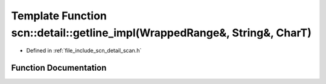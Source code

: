 .. _exhale_function_namespacescn_1_1detail_1a7e70db0368b278a9983f5d6d881dd6d8:

Template Function scn::detail::getline_impl(WrappedRange&, String&, CharT)
==========================================================================

- Defined in :ref:`file_include_scn_detail_scan.h`


Function Documentation
----------------------


.. doxygenfunction:: scn::detail::getline_impl(WrappedRange&, String&, CharT)
